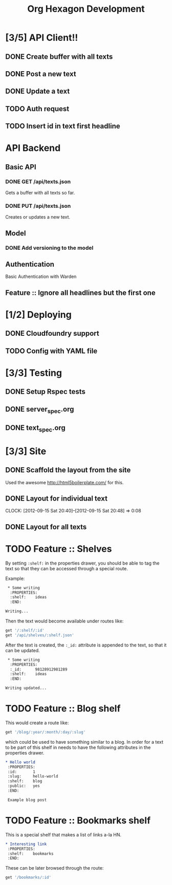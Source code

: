 #+TITLE: Org Hexagon Development

* [3/5] API Client!!
** DONE Create buffer with all texts
** DONE Post a new text
** DONE Update a text
** TODO Auth request
** TODO Insert id in text first headline
* API Backend
** Basic API
*** DONE GET /api/texts.json

Gets a buffer with all texts so far.

*** DONE PUT /api/texts.json

Creates or updates a new text.

** Model 
*** DONE Add versioning to the model
** Authentication

Basic Authentication with Warden

** Feature :: Ignore all headlines but the first one
* [1/2] Deploying
** DONE Cloudfoundry support
** TODO Config with YAML file
* [3/3] Testing
** DONE Setup Rspec tests
** DONE server_spec.org
** DONE text_spec.org
* [3/3] Site
** DONE Scaffold the layout from the site

Used the awesome http://html5boilerplate.com/ for this.

** DONE Layout for individual text
   CLOCK: [2012-09-15 Sat 20:40]--[2012-09-15 Sat 20:48] =>  0:08

** DONE Layout for all texts
* TODO Feature :: Shelves

By setting =:shelf:= in the properties drawer, you should be able
to tag the text so that they can be accessed through a special route.

Example:

#+begin_src org
 * Some writing
  :PROPERTIES:
  :shelf:    ideas
  :END:

Writing...
#+end_src

Then the text would become available under routes like:

#+begin_src ruby
get '/:shelf/:id'
get '/api/shelves/:shelf.json'
#+end_src

After the text is created, the =:_id:= attribute is appended to the text,
so that it can be updated.

#+begin_src org
 * Some writing
  :PROPERTIES:
  :_id:      98128912981289
  :shelf:    ideas
  :END:

Writing updated...
#+end_src

* TODO Feature :: Blog shelf

This would create a route like:

#+begin_src ruby
get '/blog/:year/:month/:day/:slug'
#+end_src

which could be used to have something similar to a blog.
In order for a text to be part of this shelf in needs to have 
the following attributes in the properties drawer.

#+begin_src org
 * Hello world
  :PROPERTIES:
  :id:       1
  :slug:     hello-world
  :shelf:    blog
  :public:   yes
  :END:

  Example blog post
#+end_src

* TODO Feature :: Bookmarks shelf

This is a special shelf that makes a list of links a-la HN.

#+begin_src org
 * Interesting link
  :PROPERTIES:
  :shelf:    bookmarks
  :END:

#+end_src

These can be later browsed through the route:

#+begin_src ruby
get '/bookmarks/:id'
#+end_src

